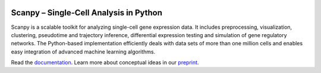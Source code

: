 |Docs| |PyPI| |Build Status| |Coverage|

.. |Docs| image:: https://readthedocs.org/projects/scanpy/badge/?version=latest
   :target: https://scanpy.readthedocs.io
.. |PyPI| image:: https://badge.fury.io/py/scanpy.svg
    :target: https://pypi.python.org/pypi/scanpy
.. |Build Status| image:: https://travis-ci.org/theislab/scanpy.svg?branch=master
   :target: https://travis-ci.org/theislab/scanpy
.. |Coverage| image:: https://codecov.io/gh/theislab/scanpy/branch/master/graph/badge.svg
   :target: https://codecov.io/gh/theislab/scanpy

Scanpy – Single-Cell Analysis in Python
=======================================

Scanpy is a scalable toolkit for analyzing single-cell gene expression data. It includes preprocessing, visualization, clustering, pseudotime and trajectory inference, differential expression testing and simulation of gene regulatory networks. The Python-based implementation efficiently deals with data sets of more than one million cells and enables easy integration of advanced machine learning algorithms.

Read the `documentation <https://scanpy.readthedocs.io>`_. Learn more about conceptual ideas in our `preprint <https://doi.org/10.1101/174029>`_.
